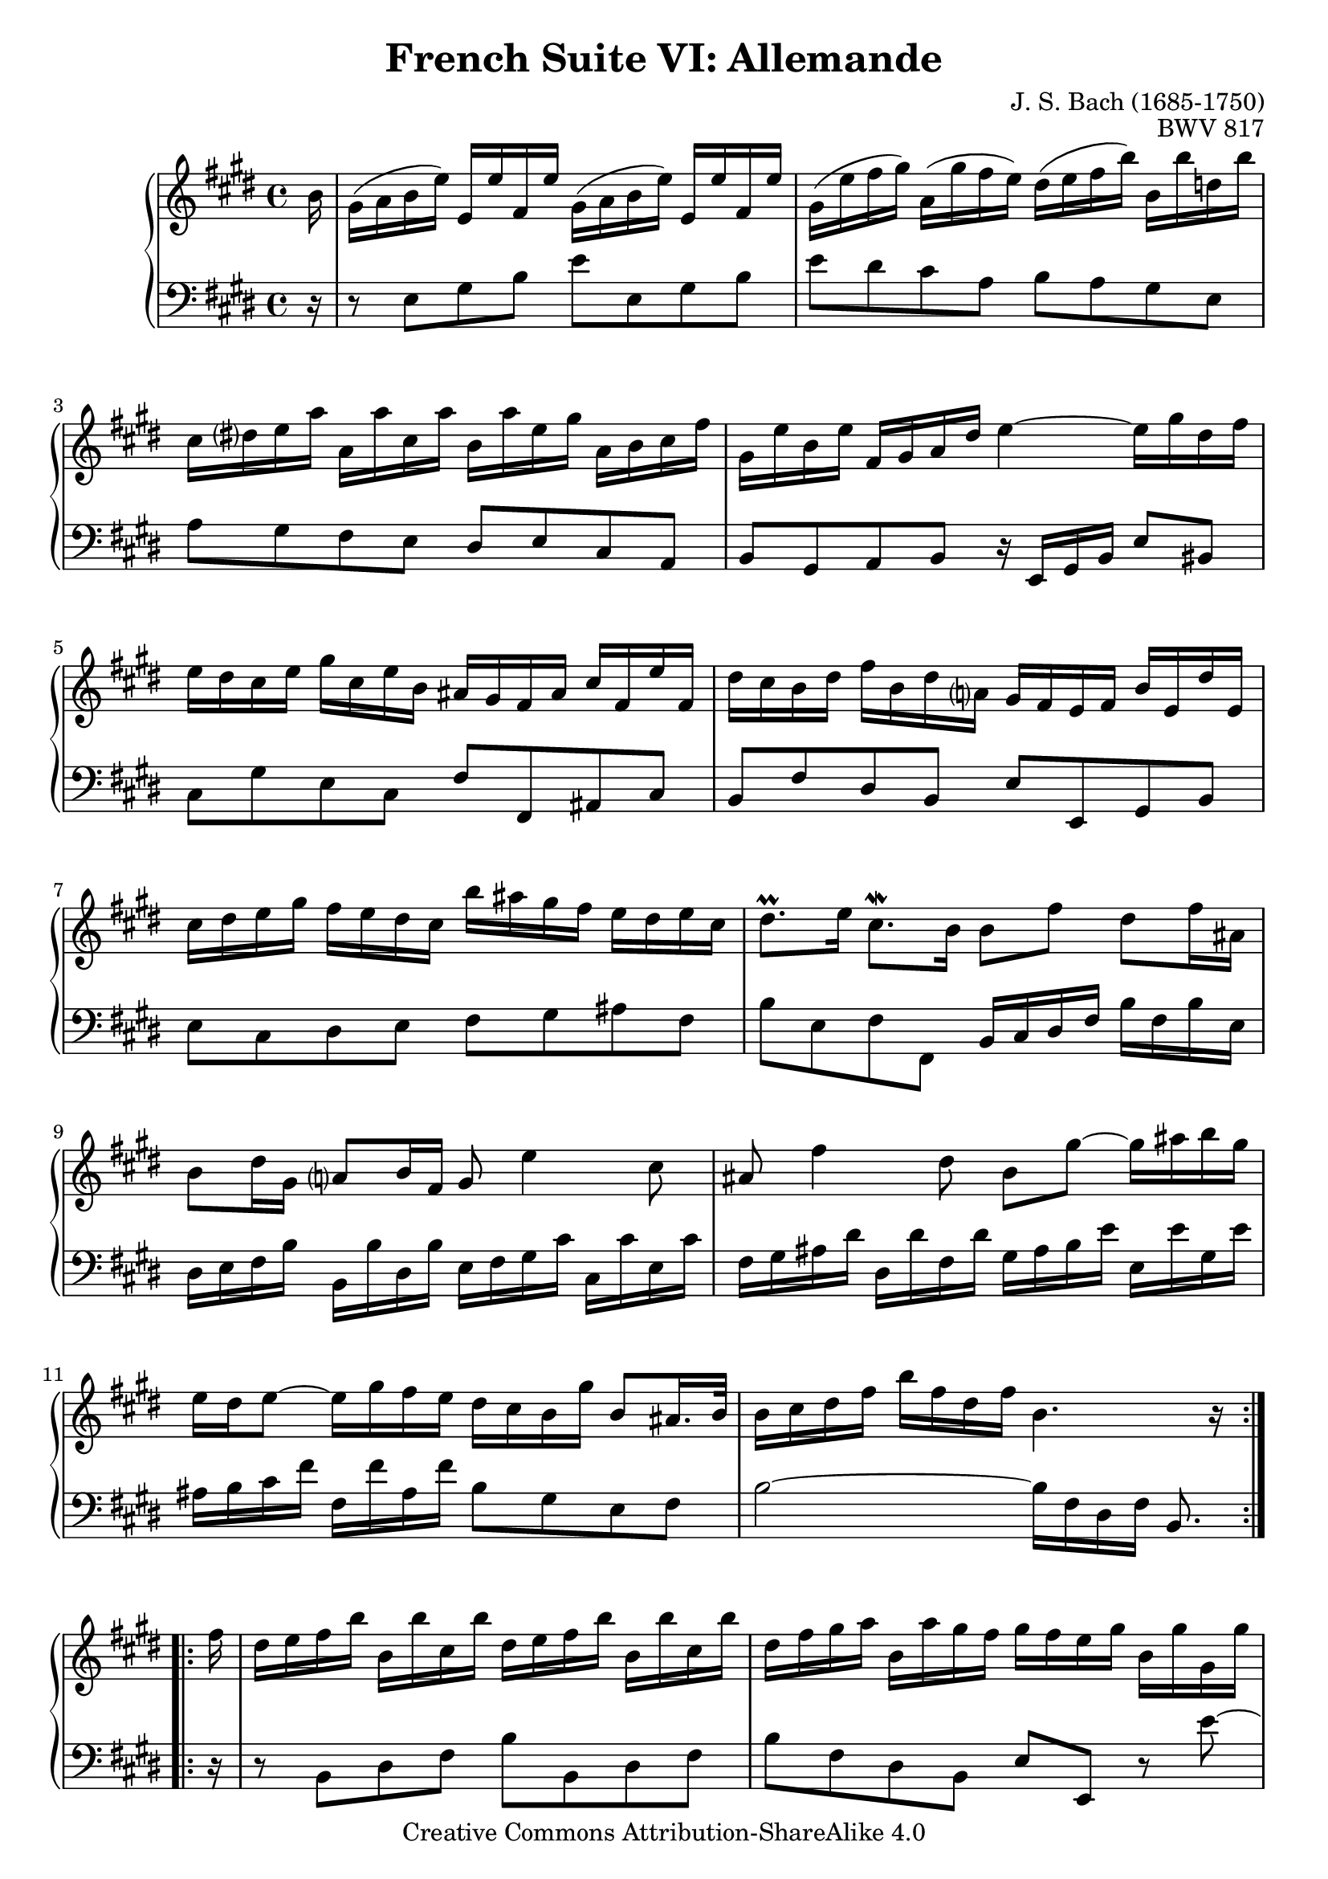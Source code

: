 \version "2.18.2"
\language "english"

\header {
  title        = "French Suite VI: Allemande"
  composer     = "J. S. Bach (1685-1750)"
  opus         = "BWV 817"
  style        = "Baroque"
  lisense      = "Creative Commons Attribution-ShareAlike 4.0"
  copyright    = "Creative Commons Attribution-ShareAlike 4.0"
  enteredby    = "Knute Snortum"
  lastupdated  = "2014/Apr/02"
  date         = "1722"
  source       = "Bach-Gesellschaft, 1863"

  mutopiatitle       = "French Suite no. 6 in E major"
  mutopiacomposer    = "BachJS"
  mutopiaopus        = "BWV 817"
  mutopiainstrument  = "Harpsichord, Piano"
  maintainer         = "Knute Snortum"
  maintainerEmail    = "knute (at) snortum (dot) net"
  maintainerWeb      = "http://www.musicwithknute.com/"
}

% Repeat 1

highVoiceOne = \relative c'' {
  \partial 16 b16
  | gs16 ( a b e ) e, e' fs, e' gs, ( a b e ) e, e' fs, e' 
  | gs,16 ( e' fs gs ) a, ( gs' fs e ) ds ( e fs b ) b, b' d, b'
  | cs,16 ds e a a, a' cs, a' b, a' e gs a, b cs fs
  | gs,16 e' b e fs, gs a ds e4 ~ e16 gs ds fs
  | e16 ds cs e gs cs, e b as gs fs as cs fs, e' fs,
  | ds'16 cs b ds fs b, ds a gs fs e fs b e, ds' e,
  | cs'16 ds e gs fs e ds cs b' as gs fs e ds e cs
  
  \barNumberCheck #8
  
  | ds8. \prall e16 cs8. \mordent b16 b8 fs' ds fs16 as,
  | b8 ds16 gs, a8 b16 fs gs8 e'4 cs8
  | as8 fs'4 ds8 b gs' ~ gs16 as b gs
  | e16 ds e8 ~ e16 gs fs e ds cs b gs' b,8 as16. b32
  | b16 cs ds fs b fs ds fs b,4. r16 \break % partial, -1/16
}

lowVoiceOne = \relative c {
  \partial 16 r16
  | r8 e gs b e e, gs b
  | e ds cs a b a gs e
  | a8 gs fs e ds e cs a
  | b8 gs a b r16 e, gs b e8 bs
  | cs8 gs' e cs fs fs, as cs
  | b8 fs' ds b e e, gs b
  | e8 cs ds e fs gs as fs
  
  \barNumberCheck #8
  
  | b8 e, fs fs, b16 cs ds fs b fs b e,
  | ds16 e fs b b, b' ds, b' e, fs gs cs cs, cs' e, cs'
  | fs,16 gs as ds ds, ds' fs, ds' gs, as b e e, e' gs, e'
  | as,16 b cs fs fs, fs' as, fs' b,8 gs e fs
  | b2 ~ b16 fs ds fs b,8. \break % partial, -1/16
}

% Repeat two

highVoiceTwo = \relative c'' {
    fs16 % partial bar
  | ds16 e fs b b, b'cs, b' ds, e fs b b, b' cs, b'
  | ds,16 fs gs a b, a' gs fs gs fs e gs b, gs' gs, gs'
  | as,16 bs cs fs ds fs bs, fs' e ds cs e gs, e' e, e'
  
  \barNumberCheck #16
  
  | fs,16 gs a d b d gs, d' cs a b cs fs cs a' cs,
  | d16 e fs a d, fs a, d fs, e d fs a fs d' a
  | ds16 e fs a ds, fs bs, ds fs, e ds fs bs fs ds' bs
  | gs'16 fs e gs cs, gs' a, gs' fs e ds fs bs, fs' gs, fs'
  | e16 ds cs e gs, cs ds bs cs8 gs'16 e cs8 e16 gs,
  | a8 cs16 a fs8 a16 cs, ds8 fs'16 ds b8 ds16 fs,
  | gs8 b16 gs e8 gs16 b, cs8 a'4 fs8
  | ds8 b'4 gs8 e cs' ~ cs16 ds e cs
  
  \barNumberCheck #24
  
  | a gs a8 ~ a16 cs b a gs fs e cs' fs,8. \trill e16
  | e16 ( fs gs a ) b e, d' e, cs' b a cs e a, cs gs
  | fs16 ( gs as b ) cs fs, e' fs, ds' cs b ds fs ds a' fs
  | ds16 e fs a gs fs e ds b' a gs fs e ds cs b
  | e16 b cs a gs e' fs, ds' e4. r16 % partial, -1/16
}

lowVoiceTwo = \relative c {
    r16 % partial bar
  | r8 b ds fs b b, ds fs
  | b8 fs ds b e e, r e'' ~
  | e8 ds16 cs bs8 gs cs cs, r cs' ~
  
  \barNumberCheck #16
  
  | cs8 b16 a gs8 e a a, r a'16 g 
  | fs8 a16 g fs8 fs, r a'16 g fs8 a16 g
  | fs8 fs, r fs'16 gs a8 fs ds gs16 fs
  | e8 gs16 fs e8 fs16 e ds8 fs16 e ds8 e16 ds 
  | cs8 fs gs gs, cs16 ( ds e gs ) cs gs cs e,
  | fs16 ( gs a cs ) a cs fs, a b, ( cs ds fs ) b fs b ds,
  | e16 ( fs gs b ) gs b e, gs a, ( b cs fs ) fs, fs' a, fs'
  | b,16 ( cs ds gs ) gs, gs' b, gs' cs, ( ds e a ) a, a' cs, a'
  
  \barNumberCheck #24
  
  | ds,16 ( e fs b ) b, b' ds, b' e,8 cs a b
  | e,8 b'' gs e a a, cs e
  | as,8 cs' as fs b b, ds fs
  | b,8 fs' ds b a a' r fs
  | gs8 a b b, e16 e, gs b e8. % partial, -1/16
}

global = { 
  \key e \major
  \time 4/4
  \accidentalStyle Score.piano-cautionary
}

upper = {
  \clef treble
  \global
  \new Voice { \repeat volta 2 \highVoiceOne }
  \new Voice { \repeat volta 2 \highVoiceTwo }
}

lower = {
  \clef bass
  \global
  \new Voice { \repeat volta 2 \lowVoiceOne }
  \new Voice { \repeat volta 2 \lowVoiceTwo }
}

\score {
  \new PianoStaff <<
    \new Staff = "upper" \upper
    \new Staff = "lower" \lower
  >>
  \layout { 
  } 
  \midi { 
    \tempo 4 = 80
  }
}